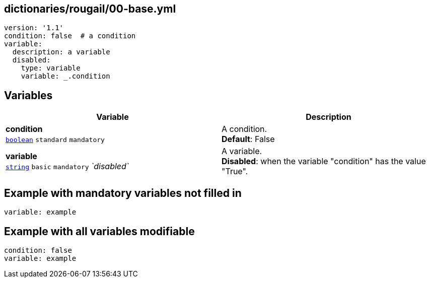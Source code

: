 == dictionaries/rougail/00-base.yml

[,yaml]
----
version: '1.1'
condition: false  # a condition
variable:
  description: a variable
  disabled:
    type: variable
    variable: _.condition
----
== Variables

[cols="118a,118a",options="header"]
|====
| Variable                                                                                                             | Description                                                                                                          
| 
**condition** +
`https://rougail.readthedocs.io/en/latest/variable.html#variables-types[boolean]` `standard` `mandatory`                                                                                                                      | 
A condition. +
**Default**: False                                                                                                                      
| 
**variable** +
`https://rougail.readthedocs.io/en/latest/variable.html#variables-types[string]` `basic` `mandatory` _`disabled`_                                                                                                                      | 
A variable. +
**Disabled**: when the variable "condition" has the value "True".                                                                                                                      
|====


== Example with mandatory variables not filled in

[,yaml]
----
variable: example
----
== Example with all variables modifiable

[,yaml]
----
condition: false
variable: example
----

